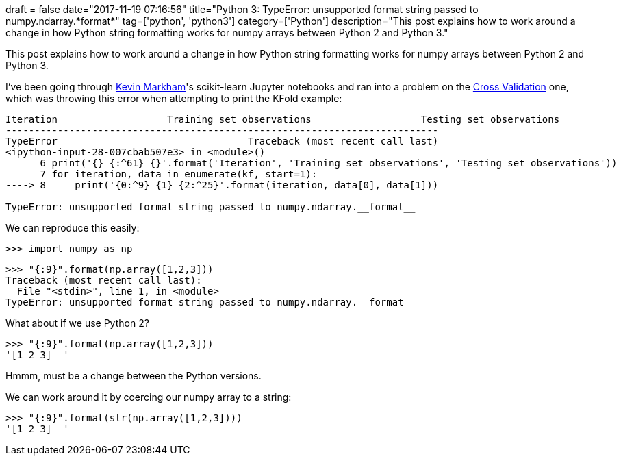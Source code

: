 +++
draft = false
date="2017-11-19 07:16:56"
title="Python 3: TypeError: unsupported format string passed to numpy.ndarray.*format*"
tag=['python', 'python3']
category=['Python']
description="This post explains how to work around a change in how Python string formatting works for numpy arrays between Python 2 and Python 3."
+++

This post explains how to work around a change in how Python string formatting works for numpy arrays between Python 2 and Python 3.

I've been going through https://twitter.com/justmarkham[Kevin Markham]'s scikit-learn Jupyter notebooks and ran into a problem on the https://github.com/justmarkham/scikit-learn-videos/blob/master/07_cross_validation.ipynb[Cross Validation] one, which was throwing this error when attempting to print the KFold example:

[source,python]
----

Iteration                   Training set observations                   Testing set observations
---------------------------------------------------------------------------
TypeError                                 Traceback (most recent call last)
<ipython-input-28-007cbab507e3> in <module>()
      6 print('{} {:^61} {}'.format('Iteration', 'Training set observations', 'Testing set observations'))
      7 for iteration, data in enumerate(kf, start=1):
----> 8     print('{0:^9} {1} {2:^25}'.format(iteration, data[0], data[1]))

TypeError: unsupported format string passed to numpy.ndarray.__format__
----

We can reproduce this easily:

[source,python]
----

>>> import numpy as np
----

[source,python]
----

>>> "{:9}".format(np.array([1,2,3]))
Traceback (most recent call last):
  File "<stdin>", line 1, in <module>
TypeError: unsupported format string passed to numpy.ndarray.__format__
----

What about if we use Python 2?

[source,python]
----

>>> "{:9}".format(np.array([1,2,3]))
'[1 2 3]  '
----

Hmmm, must be a change between the Python versions.

We can work around it by coercing our numpy array to a string:

[source,python]
----

>>> "{:9}".format(str(np.array([1,2,3])))
'[1 2 3]  '
----
